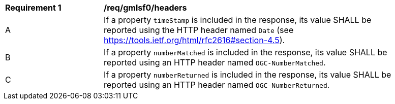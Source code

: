 [[req_gmlsf0_headers]] 
[width="90%",cols="2,6a"]
|===
^|*Requirement {counter:req-id}* |*/req/gmlsf0/headers* 
^|A |If a property `timeStamp` is included in the response, its value SHALL be reported using the HTTP header named `Date` (see https://tools.ietf.org/html/rfc2616#section-4.5).
^|B |If a property `numberMatched` is included in the response, its value SHALL be reported using an HTTP header named `OGC-NumberMatched`.
^|C |If a property `numberReturned` is included in the response, its value SHALL be reported using an HTTP header named `OGC-NumberReturned`.
|===
